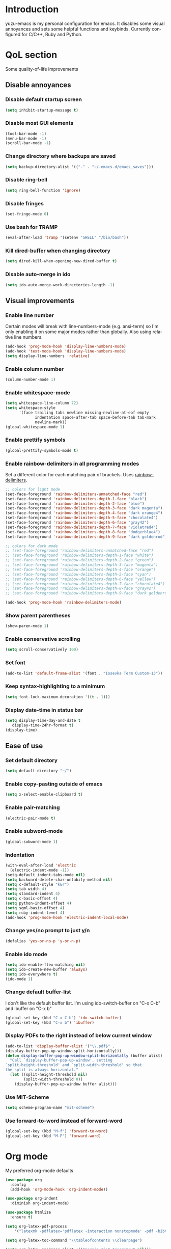 #+AUTHOR: yuzu-eva
#+STARTUP: overview
#+LANGUAGE: en
#+OPTIONS: num:nil

* Introduction

yuzu-emacs is my personal configuration for emacs.
It disables some visual annoyances and sets some helpful functions and keybinds.
Currently configured for C/C++, Ruby and Python.

* QoL section

Some quality-of-life improvements

** Disable annoyances

*** Disable default startup screen

#+begin_src emacs-lisp
  (setq inhibit-startup-message t)
#+end_src

*** Disable most GUI elements

#+begin_src emacs-lisp
  (tool-bar-mode -1)
  (menu-bar-mode -1)
  (scroll-bar-mode -1)
#+end_src

*** Change directory where backups are saved

#+begin_src emacs-lisp
  (setq backup-directory-alist '(("." . "~/.emacs.d/emacs_saves")))
#+end_src

*** Disable ring-bell

#+begin_src emacs-lisp
  (setq ring-bell-function 'ignore)  
#+end_src

*** Disable fringes

#+begin_src emacs-lisp
  (set-fringe-mode 0)
#+end_src

*** Use bash for TRAMP

#+begin_src emacs-lisp
  (eval-after-load 'tramp '(setenv "SHELL" "/bin/bash"))
#+end_src

*** Kill dired-buffer when changing directory

#+begin_src emacs-lisp
  (setq dired-kill-when-opening-new-dired-buffer t)
#+end_src

*** Disable auto-merge in ido

#+begin_src emacs-lisp
  (setq ido-auto-merge-work-directories-length -1)
#+end_src

** Visual improvements

*** Enable line number

Certain modes will break with line-numbers-mode (e.g. ansi-term)
so I'm only enabling it on some major modes rather than globally.
Also using relative line numbers.

#+begin_src emacs-lisp
  (add-hook 'prog-mode-hook 'display-line-numbers-mode)
  (add-hook 'text-mode-hook 'display-line-numbers-mode)
  (setq display-line-numbers 'relative)
#+end_src

*** Enable column number

#+begin_src emacs-lisp
  (column-number-mode 1)
#+end_src

*** Enable whitespace-mode

#+begin_src emacs-lisp
  (setq whitespace-line-column 72)
  (setq whitespace-style
        '(face trailing tabs newline missing-newline-at-eof empty
               indentation space-after-tab space-before-tab tab-mark
               newline-mark))
  (global-whitespace-mode 1)

#+end_src

*** Enable prettify symbols

#+begin_src emacs-lisp
  (global-prettify-symbols-mode t)  
#+end_src
*** Enable rainbow-delimiters in all programming modes

Set a different color for each matching pair of brackets.
Uses [[https://github.com/Fanael/rainbow-delimiters][rainbow-delimiters]].

#+begin_src emacs-lisp
  ;; colors for light mode
  (set-face-foreground 'rainbow-delimiters-unmatched-face "red")
  (set-face-foreground 'rainbow-delimiters-depth-1-face "black")
  (set-face-foreground 'rainbow-delimiters-depth-2-face "blue")
  (set-face-foreground 'rainbow-delimiters-depth-3-face "dark magenta")
  (set-face-foreground 'rainbow-delimiters-depth-4-face "dark orange4")
  (set-face-foreground 'rainbow-delimiters-depth-5-face "chocolate4")
  (set-face-foreground 'rainbow-delimiters-depth-6-face "gray42")
  (set-face-foreground 'rainbow-delimiters-depth-7-face "violetred4")
  (set-face-foreground 'rainbow-delimiters-depth-8-face "dodgerblue4")
  (set-face-foreground 'rainbow-delimiters-depth-9-face "dark goldenrod")

  ;; colors for dark mode
  ;; (set-face-foreground 'rainbow-delimiters-unmatched-face "red")
  ;; (set-face-foreground 'rainbow-delimiters-depth-1-face "white")
  ;; (set-face-foreground 'rainbow-delimiters-depth-2-face "green")
  ;; (set-face-foreground 'rainbow-delimiters-depth-3-face "magenta")
  ;; (set-face-foreground 'rainbow-delimiters-depth-4-face "orange")
  ;; (set-face-foreground 'rainbow-delimiters-depth-5-face "cyan")
  ;; (set-face-foreground 'rainbow-delimiters-depth-6-face "yellew")
  ;; (set-face-foreground 'rainbow-delimiters-depth-7-face "chocolate4")
  ;; (set-face-foreground 'rainbow-delimiters-depth-8-face "gray42")
  ;; (set-face-foreground 'rainbow-delimiters-depth-9-face "dark goldenrod")

  (add-hook 'prog-mode-hook 'rainbow-delimiters-mode)
#+end_src

*** Show parent parentheses

#+begin_src emacs-lisp
  (show-paren-mode 1)
#+end_src

*** Enable conservative scrolling

#+begin_src emacs-lisp
  (setq scroll-conservatively 100)  
#+end_src

*** Set font

#+begin_src emacs-lisp
  (add-to-list 'default-frame-alist '(font . "Iosevka Term Custom-13"))
#+end_src

*** Keep syntax-highlighting to a minimum

#+begin_src emacs-lisp
  (setq font-lock-maximum-decoration '((t . 1)))
#+end_src

*** Display date-time in status bar

#+begin_src emacs-lisp
  (setq display-time-day-and-date t
     display-time-24hr-format t)
  (display-time)
#+end_src

** Ease of use

*** Set default directory

#+begin_src emacs-lisp
  (setq default-directory "~/")
#+end_src

*** Enable copy-pasting outside of emacs

#+begin_src emacs-lisp
  (setq x-select-enable-clipboard t)
#+end_src

*** Enable pair-matching

#+begin_src emacs-lisp
  (electric-pair-mode t)  
#+end_src

*** Enable subword-mode

#+begin_src emacs-lisp
  (global-subword-mode 1)
#+end_src

*** Indentation

#+begin_src emacs-lisp
  (with-eval-after-load 'electric
    (electric-indent-mode -1))
  (setq-default indent-tabs-mode nil)
  (setq backward-delete-char-untabify-method nil)
  (setq c-default-style "k&r")
  (setq tab-width 4)
  (setq standard-indent 4)
  (setq c-basic-offset 4)
  (setq python-indent-offset 4)
  (setq sgml-basic-offset 4)
  (setq ruby-indent-level 4)
  (add-hook 'prog-mode-hook 'electric-indent-local-mode)
#+end_src

*** Change yes/no prompt to just y/n

#+begin_src emacs-lisp
  (defalias 'yes-or-no-p 'y-or-n-p)  
#+end_src

*** Enable ido mode

#+begin_src emacs-lisp
  (setq ido-enable-flex-matching nil)
  (setq ido-create-new-buffer 'always)
  (setq ido-everywhere t)
  (ido-mode 1)
#+end_src

*** Change default buffer-list

I don't like the default buffer list. I'm using ido-switch-buffer on "C-x C-b" and
ibuffer on "C-x b"

#+begin_src emacs-lisp
  (global-set-key (kbd "C-x C-b") 'ido-switch-buffer)
  (global-set-key (kbd "C-x b") 'ibuffer)
#+end_src

*** Display PDFs to the right instead of below current window

#+begin_src emacs-lisp
  (add-to-list 'display-buffer-alist '("\\.pdf$" . 
  (display-buffer-pop-up-window-split-horizontally)))
  (defun display-buffer-pop-up-window-split-horizontally (buffer alist)
    "Call `display-buffer-pop-up-window', setting
  `split-height-threshold' and `split-width-threshold' so that
  the split is always horizontal."
    (let ((split-height-threshold nil)
          (split-width-threshold 0))
      (display-buffer-pop-up-window buffer alist)))
#+end_src

*** Use MIT-Scheme

#+begin_src emacs-lisp
  (setq scheme-program-name "mit-scheme")
#+end_src

*** Use forward-to-word instead of forward-word

#+begin_src emacs-lisp
  (global-set-key (kbd "M-f") 'forward-to-word)
  (global-set-key (kbd "M-F") 'forward-word)
#+end_src

* Org mode

My preferred org-mode defaults

#+begin_src emacs-lisp
  (use-package org
    :config
    (add-hook 'org-mode-hook 'org-indent-mode))

  (use-package org-indent
    :diminish org-indent-mode)

  (use-package htmlize
    :ensure t)
#+end_src

#+begin_src emacs-lisp
  (setq org-latex-pdf-process
      '("latexmk -pdflatex='pdflatex -interaction nonstopmode' -pdf -bibtex -f %f"))

  (setq org-latex-toc-command "\\tableofcontents \\clearpage")

  (setq org-latex-packages-alist '(("margin=1in" "geometry" nil)))

  (setq org-latex-caption-above nil)
  (setq org-html-table-caption-above nil)

  (unless (boundp 'org-latex-classes)
  (setq org-latex-classes nil))

  (add-to-list 'org-latex-classes
              '("ethz"
                  "\\documentclass[a4paper,11pt,titlepage]{memoir}
  \\usepackage[utf8]{inputenc}
  \\usepackage[T1]{fontenc}
  \\usepackage{fixltx2e}
  \\usepackage{graphicx}
  \\usepackage{longtable}
  \\usepackage{float}
  \\usepackage{wrapfig}
  \\usepackage{rotating}
  \\usepackage[normalem]{ulem}
  \\usepackage{amsmath}
  \\usepackage{textcomp}
  \\usepackage{marvosym}
  \\usepackage{wasysym}
  \\usepackage{amssymb}
  \\usepackage{hyperref}
  \\usepackage{mathpazo}
  \\usepackage{color}
  \\usepackage{enumerate}
  \\definecolor{bg}{rgb}{0.95,0.95,0.95}
  \\tolerance=1000
      [NO-DEFAULT-PACKAGES]
      [PACKAGES]
      [EXTRA]
  \\linespread{1.1}
  \\hypersetup{pdfborder=0 0 0}"
                  ("\\chapter{%s}" . "\\chapter*{%s}")
                  ("\\section{%s}" . "\\section*{%s}")
                  ("\\subsection{%s}" . "\\subsection*{%s}")
                  ("\\subsubsection{%s}" . "\\subsubsection*{%s}")
                  ("\\paragraph{%s}" . "\\paragraph*{%s}")
                  ("\\subparagraph{%s}" . "\\subparagraph*{%s}")))


  (add-to-list 'org-latex-classes
              '("article"
                  "\\documentclass[11pt,a4paper]{article}
  \\usepackage[utf8]{inputenc}
  \\usepackage[T1]{fontenc}
  \\usepackage{fixltx2e}
  \\usepackage{graphicx}
  \\usepackage{longtable}
  \\usepackage{float}
  \\usepackage{wrapfig}
  \\usepackage{rotating}
  \\usepackage[normalem]{ulem}
  \\usepackage{amsmath}
  \\usepackage{textcomp}
  \\usepackage{marvosym}
  \\usepackage{wasysym}
  \\usepackage{amssymb}
  \\usepackage{hyperref}
  \\usepackage{mathpazo}
  \\usepackage{color}
  \\usepackage{enumerate}
  \\definecolor{bg}{rgb}{0.95,0.95,0.95}
  \\tolerance=1000
      [NO-DEFAULT-PACKAGES]
      [PACKAGES]
      [EXTRA]
  \\linespread{1.1}
  \\pagenumbering{roman}
  \\hypersetup{pdfborder=0 0 0}"
                  ("\\section{%s}" . "\\section*{%s}")
                  ("\\subsection{%s}" . "\\subsection*{%s}")
                  ("\\subsubsection{%s}" . "\\subsubsection*{%s}")
                  ("\\paragraph{%s}" . "\\paragraph*{%s}")))


  (add-to-list 'org-latex-classes '("ebook"
                                  "\\documentclass[11pt, oneside]{memoir}
  \\setstocksize{9in}{6in}
  \\settrimmedsize{\\stockheight}{\\stockwidth}{*}
  \\setlrmarginsandblock{1in}{1in}{*} % Left and right margin
  \\setulmarginsandblock{1in}{1in}{*} % Upper and lower margin
  \\checkandfixthelayout
  % Much more laTeX code omitted
  "
                                  ("\\chapter{%s}" . "\\chapter*{%s}")
                                  ("\\section{%s}" . "\\section*{%s}")
                                  ("\\subsection{%s}" . "\\subsection*{%s}")))
#+end_src

* Notmuch config

#+begin_src emacs-lisp
  (setq notmuch-search-oldest-first nil)

  ;; Drafts folder
  (setq notmuch-draft-folder "Drafts")  ;; default: drafts
  (setq notmuch-draft-tags '("+draft" "-inbox" )) ;; when saved, default within inbox

  (setq mail-user-agent 'notmuch-user-agent)
#+end_src

* Custom functions

** toggle-transparency

Function to toggle transparency

#+begin_src emacs-lisp
  (defconst frame-transparency 85)

  (defun toggle-transparency ()
    "Toggle transparency. Requires a compositor, e.g picom."
    (interactive)
    (let ((frame-alpha (frame-parameter nil 'alpha)))
      (if (or (not frame-alpha)
              (= (cadr frame-alpha) 100))
          (set-frame-parameter nil 'alpha
                               `(,frame-transparency
                                 ,frame-transparency))
        (set-frame-parameter nil 'alpha '(100 100)))))
  (global-set-key (kbd "C-c C-SPC t") 'toggle-transparency)
#+end_src

** config-edit/-reload

*** edit

#+begin_src emacs-lisp
  (defun config-visit ()
    "Visit config.org file."
    (interactive)
    (find-file "~/.emacs.d/config.org"))
  (global-set-key (kbd "C-c C-SPC e") 'config-visit)
#+end_src

*** reload

#+begin_src emacs-lisp
  (defun config-reload ()
    "Reload the emacs configuration file."
    (interactive)
    (org-babel-load-file (expand-file-name "~/.emacs.d/config.org")))
  (global-set-key (kbd "C-c C-SPC r") 'config-reload)
#+end_src

** kill all buffers

#+begin_src emacs-lisp
  (defun kill-all-buffers ()
    "Kill all currently open buffers."
    (interactive)
    (mapc 'kill-buffer (buffer-list)))
  (global-set-key (kbd "C-M-s-k") 'kill-all-buffers)
#+end_src

** find-next-file and find-prev-file

#+begin_src emacs-lisp
  (defun find-next-file ()
    "Find the next file (by name) in the current directory."
    (interactive "P")
    (when buffer-file-name
      (let* ((file (expand-file-name buffer-file-name))
             (files (cl-remove-if (lambda (file) (cl-first (file-attributes file)))
                                  (sort (directory-files (file-name-directory file) t nil t) 'string<)))
             (pos (mod (+ (cl-position file files :test 'equal) 1)
                       (length files))))
        (find-file (nth pos files)))))

  (defun find-prev-file ()
    "Find the prev file (by name) in the current directory."
    (interactive)
    (when buffer-file-name
      (let* ((file (expand-file-name buffer-file-name))
             (files (cl-remove-if (lambda (file) (cl-first (file-attributes file)))
                                  (sort (directory-files (file-name-directory file) t nil t) 'string<)))
             (pos (mod (+ (cl-position file files :test 'equal) -1)
                       (length files))))
        (find-file (nth pos files)))))


  (global-set-key (kbd "C-c C-SPC n") 'find-next-file)
  (global-set-key (kbd "C-c C-SPC p") 'find-prev-file)


  #+end_src

** moving around brackets

Taken from  [[http://xahlee.info][Xah Lee]].

#+begin_src emacs-lisp
  (defvar xah-brackets '("“”" "()" "[]" "{}" "<>" "＜＞" "（）" "［］" "｛｝"
                         "⦅⦆" "〚〛" "⦃⦄" "‹›" "«»" "「」" "〈〉" "《》" "【】"
                         "〔〕" "⦗⦘" "『』" "〖〗" "〘〙" "｢｣" "⟦⟧" "⟨⟩" "⟪⟫"
                         "⟮⟯" "⟬⟭" "⌈⌉" "⌊⌋" "⦇⦈" "⦉⦊" "❛❜" "❝❞" "❨❩" "❪❫"
                         "❴❵" "❬❭" "❮❯" "❰❱" "❲❳" "〈〉" "⦑⦒" "⧼⧽" "﹙﹚" "﹛﹜"
                         "﹝﹞" "⁽⁾" "₍₎" "⦋⦌" "⦍⦎" "⦏⦐" "⁅⁆" "⸢⸣" "⸤⸥" "⟅⟆"
                         "⦓⦔" "⦕⦖" "⸦⸧" "⸨⸩" "｟｠")
   "A list of strings, each element is a string of 2 chars, the left bracket and a matching right bracket.
  Used by `xah-select-text-in-quote' and others.")

  (defconst xah-left-brackets
    (mapcar (lambda (x) (substring x 0 1)) xah-brackets)
    "List of left bracket chars. Each element is a string.")

  (defconst xah-right-brackets
    (mapcar (lambda (x) (substring x 1 2)) xah-brackets)
    "List of right bracket chars. Each element is a string.")

  (defun xah-backward-left-bracket ()
    "Move cursor to the previous occurrence of left bracket.
  The list of brackets to jump to is defined by `xah-left-brackets'.

  URL `http://xahlee.info/emacs/emacs/emacs_navigating_keys_for_brackets.html'
  Version: 2015-10-01"
    (interactive)
    (re-search-backward (regexp-opt xah-left-brackets) nil t))

  (defun xah-forward-right-bracket ()
    "Move cursor to the next occurrence of right bracket.
  The list of brackets to jump to is defined by `xah-right-brackets'.

  URL `http://xahlee.info/emacs/emacs/emacs_navigating_keys_for_brackets.html'
  Version: 2015-10-01"
    (interactive)
    (re-search-forward (regexp-opt xah-right-brackets) nil t))
  (global-set-key (kbd "C-9") 'xah-backward-left-bracket)
  (global-set-key (kbd "C-0") 'xah-forward-right-bracket)
#+end_src

** insert newline above/below

Inserts a newline above or below, like O and o in vim

#+begin_src emacs-lisp
  (defun newline-above-and-move ()
    "Inserts a new line above current line and moves cursor to that position"
    (interactive)
    (beginning-of-line)
    (newline-and-indent)
    (previous-line))
  (global-set-key (kbd "M-O") 'newline-above-and-move)

  (defun newline-below-and-move ()
    "Inserts a new line below current line and moves cursor to that position"
    (interactive)
    (end-of-line)
    (newline-and-indent))
  (global-set-key (kbd "M-o") 'newline-below-and-move)
#+end_src

** compilation mode

#+begin_src emacs-lisp
  (setq-default compilation-scroll-output t)
  (defun colorize-compilation-buffer ()
    "Colorize the compilation buffer"
    (read-only-mode nil)
    (ansi-color-apply-on-region compilation-filter-start (point))
    (read-only-mode 1))
  (add-hook 'compilation-filter-hook 'colorize-compilation-buffer)
#+end_src

** create TAGS

#+begin_src emacs-lisp
  (defun create-tags (dir-name)
    "Create TAGS file."
    (interactive "DDirectory")
    (cd dir-name)
    (shell-command "ctags -e *"))
#+end_src

** download / play video with mpv

#+begin_src emacs-lisp
  (defun play-with-mpv (start end)
    "Play link in selected region with mpv"
    (interactive "r")
    (save-window-excursion
      (async-shell-command (concat "mpv " (buffer-substring start end) "\&"))))

  (defun download-video (start end)
    "Download link in selected region with yt-dlp"
    (interactive "r")
    (save-window-excursion
      (async-shell-command (concat "yt-dlp -o \"~/vids/download/%(title)s.%(ext)s\" " (buffer-substring start end) "\&"))))

  (define-key elfeed-show-mode-map (kbd "C-c o") 'play-with-mpv)
  (define-key elfeed-show-mode-map (kbd "C-c d") 'download-video)
#+end_src

* Use-Package section

** Initialize =diminish=

Hides minor modes to prevent cluttering modeline

#+begin_src emacs-lisp
  (use-package diminish
    :ensure t
    :init
    (diminish 'subword-mode)
    (diminish 'visual-line-mode)
    (diminish 'abbrev-mode)
    (diminish 'auto-fill-function)
    (diminish 'eldoc-mode)
    (diminish 'yas-minor-mode))
#+end_src

** Initialize =which-key=

Completion menu for keybinds

#+begin_src emacs-lisp
  (use-package which-key
    :ensure t
    :diminish which-key-mode
    :init
    (which-key-mode))
#+end_src

** Initialize =rainbow-mode=

Displays colour of a hex code as background colour behind said hex code

#+begin_src emacs-lisp
  (use-package rainbow-mode
    :ensure t
    :init
    (add-hook 'css-mode-hook 'rainbow-mode))
#+end_src

** Initialize =sly=

Sly REPL

#+begin_src emacs-lisp
  (use-package sly
    :ensure t)
   (setq inferior-lisp-program "/usr/local/bin/sbcl")
#+end_src

** Initialize =smex=

Minibuffer for "execute-extended-commands"

#+begin_src emacs-lisp
  (use-package smex
    :ensure t
    :init (smex-initialize)
    :bind
    ("M-x" . smex))
#+end_src

** Initialize =sudo-edit=

Allow for editing files as sudo

#+begin_src emacs-lisp
  (use-package sudo-edit
    :ensure t
    :config
    (setq sudo-edit-local-method "sudo")
    :bind
    ("s-C-e" . sudo-edit))
#+end_src

** Initialize =page-break-lines=

Display ^L page breaks as a horizontal line

#+begin_src emacs-lisp
  (use-package page-break-lines
    :ensure t
    :diminish page-break-lines-mode)
#+end_src

** Initialize =multiple-cursors=

Allow for editing with multiple cursors at the same time

#+begin_src emacs-lisp
  (use-package multiple-cursors
    :ensure t
    :bind
    ("C-S-c C-S-c" . mc/edit-lines)
    ("C->" . mc/mark-next-like-this)
    ("C-<" . mc/mark-previous-like-this)
    ("C-c C-<" . mc/mark-all-like-this))
#+end_src

** Initialize =move-text=

Move line or region around using M-p M-n

#+begin_src emacs-lisp
  (use-package move-text
    :ensure t
    :bind
    ("M-p" . move-text-up)
    ("M-n" . move-text-down))
#+end_src

** Initialize =magit=

Magical Git interface

#+begin_src emacs-lisp
  (use-package magit
    :ensure t
    :config
    (setq magit-auto-revert-mode nil))
#+end_src

** Initialize =GLSL-mode=

Mode for OpenGL Shading Language

#+begin_src emacs-lisp
  (use-package glsl-mode
    :ensure t
    :config
    (add-to-list 'auto-mode-alist '("\\.fs$" . glsl-mode)))
#+end_src

<<<<<<< Updated upstream
=======
** Initialize =smtpmail-multi=

#+begin_src emacs-lisp
  (use-package smtpmail-multi
    :ensure t
    :bind
    ("C-c m" . notmuch))
#+end_src

** Initialize =elfeed=

#+begin_src emacs-lisp
  (use-package elfeed
    :ensure t)

  (load "elfeed-urls.el")
#+end_src

** Initialize =yasnippet=

#+begin_src emacs-lisp
  (use-package yasnippet
    :ensure t
    :config
    (setq yas-snippet-dirs '("~/.emacs.d/snippets"))
    (yas-global-mode 1))
#+end_src

>>>>>>> Stashed changes
* Programming section

** Initialize =simpc=

[[https://github.com/rexim/simpc-mode][simpc]] is a simple c mode that aims to
be faster than the default c-mode.

#+begin_src emacs-lisp
  (add-to-list 'auto-mode-alist '("\\.[hc]\\(pp\\)?\\'" . simpc-mode))

  (defun astyle-buffer (&optional justify)
    (interactive)
    (let ((saved-line-number (line-number-at-pos)))
      (shell-command-on-region
       (point-max)
       (point-min)
       "astyle --style=kr"
       nil
       t)
      (goto-line saved-line-number)))

  (add-hook 'simpc-mode-hook
            (lambda ()
              (interactive)
              (setq-local fill-paragraph-function 'astyle-buffer)))
#+end_src

** Initialize =company=

Company is an autocompletion frontend

#+begin_src emacs-lisp
  (use-package company
    :ensure t
    :config
    (setq company-idle-delay 0)
    (setq company-minimum-prefix-length 1)
    :init
    (add-hook 'after-init-hook 'global-company-mode))

  (with-eval-after-load 'company
    (define-key company-active-map (kbd "M-n") nil)
    (define-key company-active-map (kbd "M-p") nil)
    (define-key company-active-map (kbd "C-n") 'company-select-next)
    (define-key company-active-map (kbd "C-p") 'company-select-previous))
#+end_src

** Initialize =company-irony=

Autocompletion backend for C and C++

#+begin_src emacs-lisp
  (use-package company-irony
    :ensure t
    :config
    (require 'company)
    (add-to-list 'company-backends 'company-irony))

  (use-package irony
    :ensure t
    :config
    (add-hook 'c++-mode-hook 'irony-mode)
    (add-hook 'c-mode-hook 'irony-mode)
    (add-hook 'simpc-mode-hook 'irony-mode)
    (add-hook 'irony-mode-hook 'irony-cdb-autosetup-compile-options))

  (push 'c-mode irony-supported-major-modes)
  (push 'c++-mode irony-supported-major-modes)
  (push 'simpc-mode irony-supported-major-modes)
#+end_src

** Initialize =inf-ruby=

#+begin_src emacs-lisp
  (use-package inf-ruby
    :ensure t)
#+end_src

** Initialize =robe=

#+begin_src emacs-lisp
  (use-package robe
    :ensure t
    :diminish robe-mode
    :config
    (require 'company)
    (add-hook 'ruby-mode-hook 'robe-mode)
    (add-to-list 'company-backends 'company-robe))
#+end_src

** Initialize =ruby-electric=

#+begin_src emacs-lisp
  (use-package ruby-electric
    :ensure t
    :diminish ruby-electric-mode
    :config
    (add-hook 'ruby-mode-hook (lambda () (ruby-electric-mode t))))
#+end_src

** Initialize =rubocop=

#+begin_src emacs-lisp
  (use-package rubocop
    :ensure t
    :init
    (add-hook 'ruby-mode-hook 'rubocop-mode)
    :diminish rubocop-mode)
#+end_src

** Initialize =pyvenv=

#+begin_src emacs-lisp
  (use-package pyvenv
    :ensure t
    :config
    (pyvenv-mode 1))
#+end_src


# ** Configuring =tree-sitter=

# Install tree sitter grammar packages

# #+begin_src emacs-lisp
#   (setq treesit-language-source-alist
#         '((ruby "https://github.com/tree-sitter/tree-sitter-ruby")
#           (c "https://github.com/tree-sitter/tree-sitter-c")
#           (cpp "https://github.com/tree-sitter/tree-sitter-cpp")))
#   ;;; comment this out after installing packages
#   ;;; otherwise it'll clone the repos everytime the config is loaded
#   ;;(mapc #'treesit-install-language-grammar (mapcar #'car treesit-language-source-alist))

#   (setq major-mode-remap-alist
#         '((ruby-mode . ruby-ts-mode)
#           (c-mode . c-ts-mode)
#           (c++-mode . c++-ts-mode)))
# #+end_src
* Custom keybinds and re-binds

Some keybinds to make life easier

** make <menu> do M-x

#+begin_src emacs-lisp
  (global-set-key (kbd "<menu>") 'smex)
#+end_src

** open URL in browser

#+begin_src emacs-lisp
  (global-set-key (kbd "C-c C-SPC o") 'browse-url-at-point)
#+end_src

** more comfortable resize bindings

#+begin_src emacs-lisp
  (global-set-key (kbd "s-C-<left>") 'shrink-window-horizontally)
  (global-set-key (kbd "s-C-<right>") 'enlarge-window-horizontally)
  (global-set-key (kbd "s-C-<down>") 'shrink-window)
  (global-set-key (kbd "s-C-<up>") 'enlarge-window)
#+end_src

** comment / uncomment line rebind

#+begin_src emacs-lisp
  (global-set-key (kbd "C-c C-SPC c") 'comment-line)
#+end_src

** bind compile command to C-c m

#+begin_src emacs-lisp
  (global-set-key (kbd "C-c C-SPC m") 'compile)
#+end_src

** inf-ruby command to C-c s

#+begin_src emacs-lisp
  (global-set-key (kbd "C-c C-SPC s") 'inf-ruby)
#+end_src

** duplicate-line to C-.

 #+begin_src emacs-lisp
   (global-set-key (kbd "C-.") 'duplicate-line)
   (setq duplicate-line-final-position 1)
 #+end_src

** copy-from-above-command to C-s-.

#+begin_src emacs-lisp
  (global-set-key (kbd "C-s-.") 'copy-from-above-command)
#+end_src

** kill current buffer

#+begin_src emacs-lisp
  (global-set-key (kbd "C-x C-k") 'kill-current-buffer)
#+end_src
